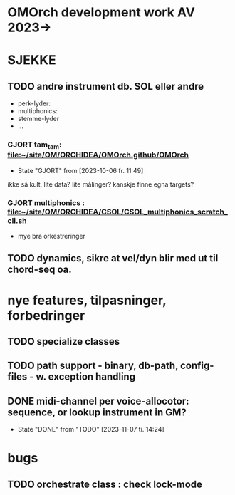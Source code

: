 * OMOrch development work AV 2023->


* SJEKKE

** TODO andre instrument db. SOL eller andre

	- perk-lyder:
	- multiphonics:
	- stemme-lyder
	- ...


*** GJORT tam_tam: [[file:~/site/OM/ORCHIDEA/om-orchidea.github/om-orchidea][file:~/site/OM/ORCHIDEA/OMOrch.github/OMOrch]]
CLOSED: [2023-10-06 fr. 11:49]

	- State "GJORT"      from              [2023-10-06 fr. 11:49] \\

	
ikke så kult, lite data?  lite målinger?  kanskje finne egna targets?


*** GJORT multiphonics : [[file:~/site/OM/ORCHIDEA/CSOL/CSOL_multiphonics_scratch_cli.sh][file:~/site/OM/ORCHIDEA/CSOL/CSOL_multiphonics_scratch_cli.sh]]
	CLOSED: [2023-10-06 fr. 11:50]

	- mye bra orkestreringer



** TODO dynamics, sikre at vel/dyn blir med ut til chord-seq oa.


* nye features, tilpasninger, forbedringer


** TODO specialize classes


** TODO path support - binary, db-path, config-files - w. exception handling

** DONE midi-channel per voice-allocotor: sequence, or lookup instrument in GM?
CLOSED: [2023-11-07 ti. 14:24]

- State "DONE"       from "TODO"       [2023-11-07 ti. 14:24]

* bugs

** TODO orchestrate class : check lock-mode	

